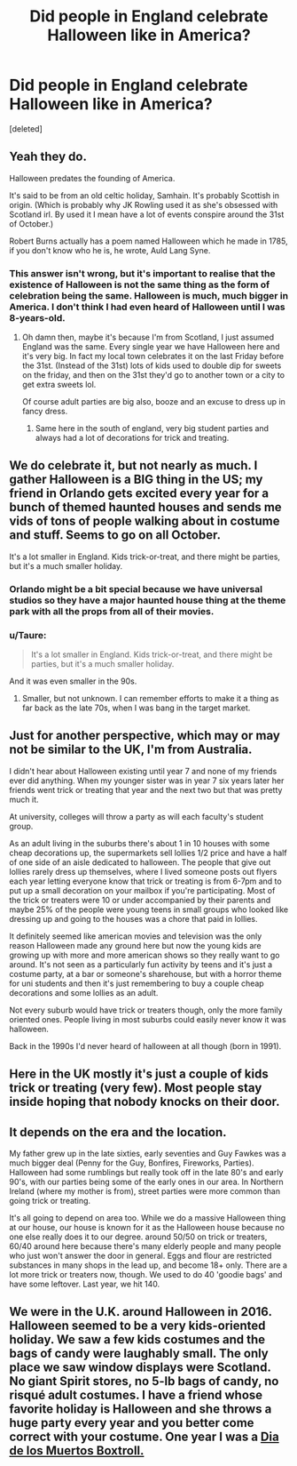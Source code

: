 #+TITLE: Did people in England celebrate Halloween like in America?

* Did people in England celebrate Halloween like in America?
:PROPERTIES:
:Score: 6
:DateUnix: 1525583215.0
:DateShort: 2018-May-06
:FlairText: Misc
:END:
[deleted]


** Yeah they do.

Halloween predates the founding of America.

It's said to be from an old celtic holiday, Samhain. It's probably Scottish in origin. (Which is probably why JK Rowling used it as she's obsessed with Scotland irl. By used it I mean have a lot of events conspire around the 31st of October.)

Robert Burns actually has a poem named Halloween which he made in 1785, if you don't know who he is, he wrote, Auld Lang Syne.
:PROPERTIES:
:Score: 13
:DateUnix: 1525587525.0
:DateShort: 2018-May-06
:END:

*** This answer isn't wrong, but it's important to realise that the existence of Halloween is not the same thing as the form of celebration being the same. Halloween is much, much bigger in America. I don't think I had even heard of Halloween until I was 8-years-old.
:PROPERTIES:
:Author: Taure
:Score: 9
:DateUnix: 1525594831.0
:DateShort: 2018-May-06
:END:

**** Oh damn then, maybe it's because I'm from Scotland, I just assumed England was the same. Every single year we have Halloween here and it's very big. In fact my local town celebrates it on the last Friday before the 31st. (Instead of the 31st) lots of kids used to double dip for sweets on the friday, and then on the 31st they'd go to another town or a city to get extra sweets lol.

Of course adult parties are big also, booze and an excuse to dress up in fancy dress.
:PROPERTIES:
:Score: 9
:DateUnix: 1525597192.0
:DateShort: 2018-May-06
:END:

***** Same here in the south of england, very big student parties and always had a lot of decorations for trick and treating.
:PROPERTIES:
:Author: Ironworkshop
:Score: 2
:DateUnix: 1525597797.0
:DateShort: 2018-May-06
:END:


** We do celebrate it, but not nearly as much. I gather Halloween is a BIG thing in the US; my friend in Orlando gets excited every year for a bunch of themed haunted houses and sends me vids of tons of people walking about in costume and stuff. Seems to go on all October.

It's a lot smaller in England. Kids trick-or-treat, and there might be parties, but it's a much smaller holiday.
:PROPERTIES:
:Author: SilverCookieDust
:Score: 6
:DateUnix: 1525588349.0
:DateShort: 2018-May-06
:END:

*** Orlando might be a bit special because we have universal studios so they have a major haunted house thing at the theme park with all the props from all of their movies.
:PROPERTIES:
:Author: t3h_shammy
:Score: 3
:DateUnix: 1525589954.0
:DateShort: 2018-May-06
:END:


*** u/Taure:
#+begin_quote
  It's a lot smaller in England. Kids trick-or-treat, and there might be parties, but it's a much smaller holiday.
#+end_quote

And it was even smaller in the 90s.
:PROPERTIES:
:Author: Taure
:Score: 2
:DateUnix: 1525594727.0
:DateShort: 2018-May-06
:END:

**** Smaller, but not unknown. I can remember efforts to make it a thing as far back as the late 70s, when I was bang in the target market.
:PROPERTIES:
:Author: ConsiderableHat
:Score: 4
:DateUnix: 1525599121.0
:DateShort: 2018-May-06
:END:


** Just for another perspective, which may or may not be similar to the UK, I'm from Australia.

I didn't hear about Halloween existing until year 7 and none of my friends ever did anything. When my younger sister was in year 7 six years later her friends went trick or treating that year and the next two but that was pretty much it.

At university, colleges will throw a party as will each faculty's student group.

As an adult living in the suburbs there's about 1 in 10 houses with some cheap decorations up, the supermarkets sell lollies 1/2 price and have a half of one side of an aisle dedicated to halloween. The people that give out lollies rarely dress up themselves, where I lived someone posts out flyers each year letting everyone know that trick or treating is from 6-7pm and to put up a small decoration on your mailbox if you're participating. Most of the trick or treaters were 10 or under accompanied by their parents and maybe 25% of the people were young teens in small groups who looked like dressing up and going to the houses was a chore that paid in lollies.

It definitely seemed like american movies and television was the only reason Halloween made any ground here but now the young kids are growing up with more and more american shows so they really want to go around. It's not seen as a particularly fun activity by teens and it's just a costume party, at a bar or someone's sharehouse, but with a horror theme for uni students and then it's just remembering to buy a couple cheap decorations and some lollies as an adult.

Not every suburb would have trick or treaters though, only the more family oriented ones. People living in most suburbs could easily never know it was halloween.

Back in the 1990s I'd never heard of halloween at all though (born in 1991).
:PROPERTIES:
:Author: VegeKale
:Score: 3
:DateUnix: 1525597092.0
:DateShort: 2018-May-06
:END:


** Here in the UK mostly it's just a couple of kids trick or treating (very few). Most people stay inside hoping that nobody knocks on their door.
:PROPERTIES:
:Author: HalfChinaBoy
:Score: 4
:DateUnix: 1525596390.0
:DateShort: 2018-May-06
:END:


** It depends on the era and the location.

My father grew up in the late sixties, early seventies and Guy Fawkes was a much bigger deal (Penny for the Guy, Bonfires, Fireworks, Parties). Halloween had some rumblings but really took off in the late 80's and early 90's, with our parties being some of the early ones in our area. In Northern Ireland (where my mother is from), street parties were more common than going trick or treating.

It's all going to depend on area too. While we do a massive Halloween thing at our house, our house is known for it as the Halloween house because no one else really does it to our degree. around 50/50 on trick or treaters, 60/40 around here because there's many elderly people and many people who just won't answer the door in general. Eggs and flour are restricted substances in many shops in the lead up, and become 18+ only. There are a lot more trick or treaters now, though. We used to do 40 'goodie bags' and have some leftover. Last year, we hit 140.
:PROPERTIES:
:Author: coruscastone
:Score: 1
:DateUnix: 1525648857.0
:DateShort: 2018-May-07
:END:


** We were in the U.K. around Halloween in 2016. Halloween seemed to be a very kids-oriented holiday. We saw a few kids costumes and the bags of candy were laughably small. The only place we saw window displays were Scotland. No giant Spirit stores, no 5-lb bags of candy, no risqué adult costumes. I have a friend whose favorite holiday is Halloween and she throws a huge party every year and you better come correct with your costume. One year I was a [[https://imgur.com/gallery/Dq3cK][Dia de los Muertos Boxtroll.]]
:PROPERTIES:
:Author: jenorama_CA
:Score: 0
:DateUnix: 1525620981.0
:DateShort: 2018-May-06
:END:
